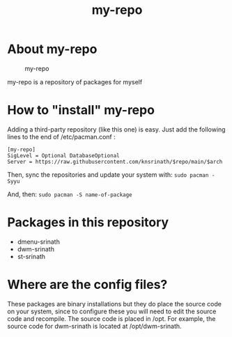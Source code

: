 #+TITLE: my-repo

* About my-repo
#+CAPTION: my-repo
#+ATTR_HTML: :alt my-repo :title my-repo :align left
[[https://raw.githubusercontent.com/knsrinath/dots/main/2021-06-07_001.png]]

my-repo is a repository of packages for myself

* How to "install" my-repo

Adding a third-party repository (like this one) is easy.  Just add the following lines to the end of /etc/pacman.conf :

#+begin_example
[my-repo]
SigLevel = Optional DatabaseOptional
Server = https://raw.githubusercontent.com/knsrinath/$repo/main/$arch
#+end_example

Then, sync the repositories and update your system with:
=sudo pacman -Syyu=

And, then:
=sudo pacman -S name-of-package=

* Packages in this repository
+ dmenu-srinath
+ dwm-srinath
+ st-srinath

* Where are the config files?
These packages are binary installations but they do place the source code on your system, since to configure these you will need to edit the source code and recompile.  The source code is placed in /opt.  For example, the source code for dwm-srinath is located at /opt/dwm-srinath.
